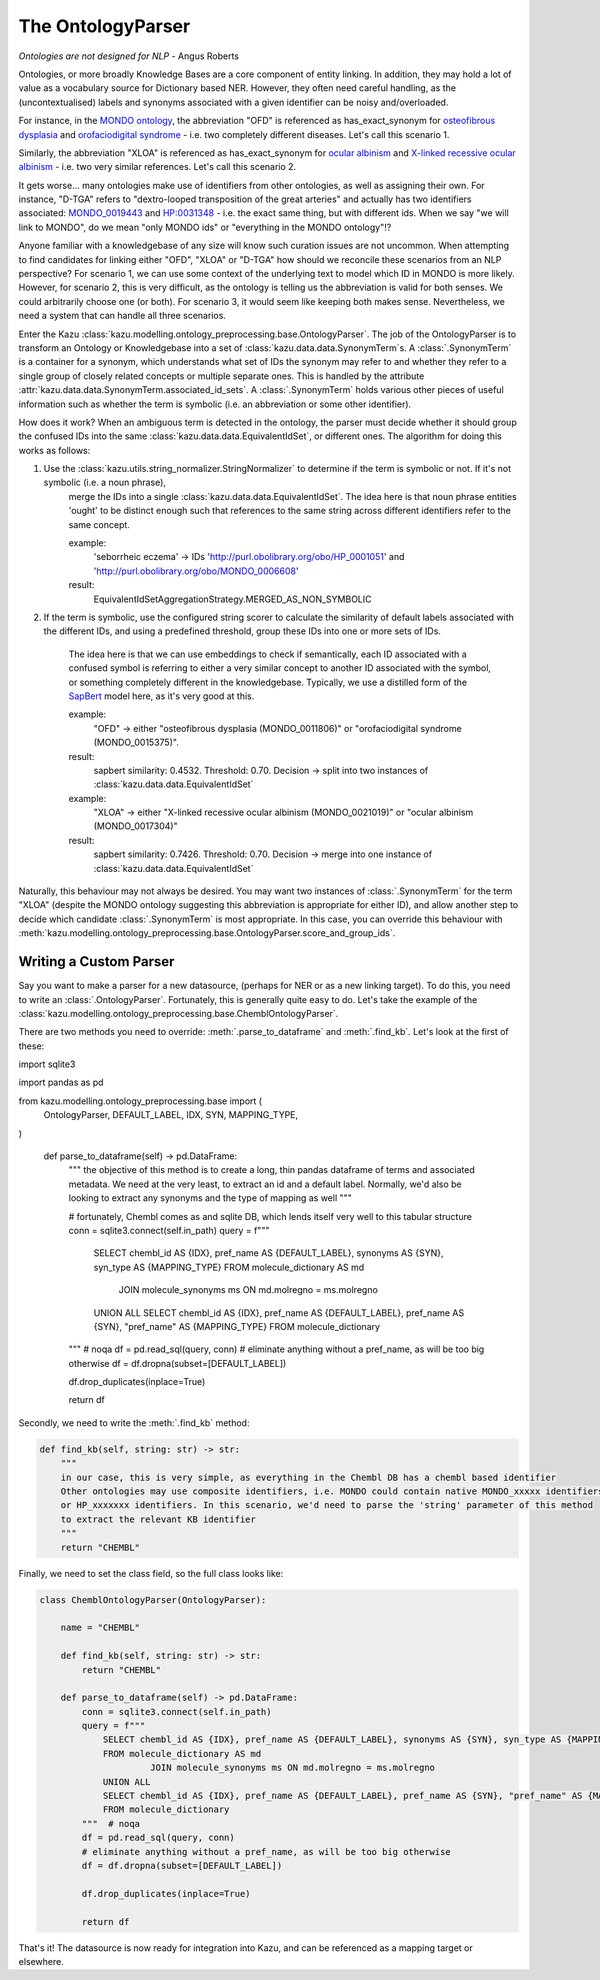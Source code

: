 The OntologyParser
================================

*Ontologies are not designed for NLP* - Angus Roberts


Ontologies, or more broadly Knowledge Bases are a core component of entity linking. In addition, they may hold a lot of
value as a vocabulary source for Dictionary based NER. However, they often need careful handling, as the (uncontextualised)
labels and synonyms associated with a given identifier can be noisy and/overloaded.

For instance, in the `MONDO ontology <https://www.ebi.ac.uk/ols/ontologies/mondo>`_, the abbreviation "OFD" is referenced as
has_exact_synonym for `osteofibrous dysplasia <http://purl.obolibrary.org/obo/MONDO_0011806>`_ and
`orofaciodigital syndrome <http://purl.obolibrary.org/obo/MONDO_0015375>`_ - i.e. two completely different diseases. Let's call
this scenario 1.

Similarly, the abbreviation "XLOA" is referenced as has_exact_synonym for `ocular albinism <http://purl.obolibrary.org/obo/MONDO_0017304>`_
and `X-linked recessive ocular albinism <http://purl.obolibrary.org/obo/MONDO_0021019>`_ - i.e. two very similar references. Let's call this scenario 2.

It gets worse... many ontologies make use of identifiers from other ontologies, as well as assigning their own. For instance, "D-TGA" refers to
"dextro-looped transposition of the great arteries" and actually has two identifiers associated:  `MONDO_0019443 <http://purl.obolibrary.org/obo/MONDO_0019443>`_
and `HP:0031348 <https://hpo.jax.org/app/browse/term/HP:0031348>`_ - i.e. the exact same thing, but with different ids. When we say "we will link to MONDO", do we mean "only MONDO ids" or "everything in the MONDO ontology"!?


Anyone familiar with a knowledgebase of any size will know such curation issues are not uncommon. When attempting to find candidates for
linking either "OFD", "XLOA" or "D-TGA" how should we reconcile these scenarios from an NLP perspective? For scenario 1, we can use some context of the underlying
text to model which ID in MONDO is more likely. However, for scenario 2, this is very difficult, as the ontology is telling us the abbreviation is valid for both
senses. We could arbitrarily choose one (or both). For scenario 3, it would seem like keeping both makes sense. Nevertheless, we need a system that can
handle all three scenarios.

Enter the Kazu :class:`kazu.modelling.ontology_preprocessing.base.OntologyParser`. The job of the OntologyParser is to transform an Ontology or Knowledgebase
into a set of :class:`kazu.data.data.SynonymTerm`\ s. A :class:`.SynonymTerm` is a container for a synonym, which understands what set of IDs the
synonym may refer to and whether they refer to a single group of closely related concepts or multiple separate ones. This is handled by the attribute
:attr:`kazu.data.data.SynonymTerm.associated_id_sets`. A :class:`.SynonymTerm` holds various other pieces of useful information
such as whether the term is symbolic (i.e. an abbreviation or some other identifier).

How does it work? When an ambiguous term is detected in the ontology, the parser must decide whether it should group the confused IDs into the same
:class:`kazu.data.data.EquivalentIdSet`, or different ones. The algorithm for doing this works as follows:

1) Use the :class:`kazu.utils.string_normalizer.StringNormalizer` to determine if the term is symbolic or not. If it's not symbolic (i.e. a noun phrase),
    merge the IDs into a single :class:`kazu.data.data.EquivalentIdSet`. The idea here is that noun phrase entities 'ought' to be distinct enough such that
    references to the same string across different identifiers refer to the same concept.

    example:
        'seborrheic eczema' -> IDs 'http://purl.obolibrary.org/obo/HP_0001051' and 'http://purl.obolibrary.org/obo/MONDO_0006608'
    result:
        EquivalentIdSetAggregationStrategy.MERGED_AS_NON_SYMBOLIC

2) If the term is symbolic, use the configured string scorer to calculate the similarity of default labels associated with the different IDs, and using a predefined threshold,
   group these IDs into one or more sets of IDs.
    The idea here is that we can use embeddings to check if semantically, each ID associated with a confused symbol is referring to either a very similar concept
    to another ID associated with the symbol, or something completely different in the knowledgebase. Typically, we use a distilled form of the
    `SapBert <https://github.com/cambridgeltl/sapbert>`_ model here, as it's very good at this.

    example:
        "OFD" -> either "osteofibrous dysplasia (MONDO_0011806)" or "orofaciodigital syndrome (MONDO_0015375)".
    result:
        sapbert similarity: 0.4532. Threshold: 0.70. Decision -> split into two instances of :class:`kazu.data.data.EquivalentIdSet`

    example:
        "XLOA" -> either "X-linked recessive ocular albinism (MONDO_0021019)" or "ocular albinism (MONDO_0017304)"
    result:
        sapbert similarity: 0.7426. Threshold: 0.70. Decision -> merge into one instance of :class:`kazu.data.data.EquivalentIdSet`

Naturally, this behaviour may not always be desired. You may want two instances of :class:`.SynonymTerm` for the term "XLOA" (despite the MONDO ontology
suggesting this abbreviation is appropriate for either ID), and allow another step to decide which candidate :class:`.SynonymTerm` is most appropriate.
In this case, you can override this behaviour with :meth:`kazu.modelling.ontology_preprocessing.base.OntologyParser.score_and_group_ids`\ .


Writing a Custom Parser
-------------------------

Say you want to make a parser for a new datasource, (perhaps for NER or as a new linking target). To do this, you need to write an :class:`.OntologyParser`.
Fortunately, this is generally quite easy to do. Let's take the example of the :class:`kazu.modelling.ontology_preprocessing.base.ChemblOntologyParser`.

There are two methods you need to override: :meth:`.parse_to_dataframe` and :meth:`.find_kb`. Let's look at the first of these:

.. code-block:: python

import sqlite3

import pandas as pd

from kazu.modelling.ontology_preprocessing.base import (
    OntologyParser,
    DEFAULT_LABEL,
    IDX,
    SYN,
    MAPPING_TYPE,
)


    def parse_to_dataframe(self) -> pd.DataFrame:
        """
        the objective of this method is to create a long, thin pandas dataframe of terms and associated metadata.
        We need at the very least, to extract an id and a default label. Normally, we'd also be looking to extract any
        synonyms and the type of mapping as well
        """

        # fortunately, Chembl comes as and sqlite DB, which lends itself very well to this tabular structure
        conn = sqlite3.connect(self.in_path)
        query = f"""
            SELECT chembl_id AS {IDX}, pref_name AS {DEFAULT_LABEL}, synonyms AS {SYN}, syn_type AS {MAPPING_TYPE}
            FROM molecule_dictionary AS md
                     JOIN molecule_synonyms ms ON md.molregno = ms.molregno
            UNION ALL
            SELECT chembl_id AS {IDX}, pref_name AS {DEFAULT_LABEL}, pref_name AS {SYN}, "pref_name" AS {MAPPING_TYPE}
            FROM molecule_dictionary
        """  # noqa
        df = pd.read_sql(query, conn)
        # eliminate anything without a pref_name, as will be too big otherwise
        df = df.dropna(subset=[DEFAULT_LABEL])

        df.drop_duplicates(inplace=True)

        return df

Secondly, we need to write the :meth:`.find_kb` method:

.. code-block:: python

    def find_kb(self, string: str) -> str:
        """
        in our case, this is very simple, as everything in the Chembl DB has a chembl based identifier
        Other ontologies may use composite identifiers, i.e. MONDO could contain native MONDO_xxxxx identifiers
        or HP_xxxxxxx identifiers. In this scenario, we'd need to parse the 'string' parameter of this method
        to extract the relevant KB identifier
        """
        return "CHEMBL"


Finally, we need to set the class field, so the full class looks like:

.. code-block:: python

    class ChemblOntologyParser(OntologyParser):

        name = "CHEMBL"

        def find_kb(self, string: str) -> str:
            return "CHEMBL"

        def parse_to_dataframe(self) -> pd.DataFrame:
            conn = sqlite3.connect(self.in_path)
            query = f"""
                SELECT chembl_id AS {IDX}, pref_name AS {DEFAULT_LABEL}, synonyms AS {SYN}, syn_type AS {MAPPING_TYPE}
                FROM molecule_dictionary AS md
                         JOIN molecule_synonyms ms ON md.molregno = ms.molregno
                UNION ALL
                SELECT chembl_id AS {IDX}, pref_name AS {DEFAULT_LABEL}, pref_name AS {SYN}, "pref_name" AS {MAPPING_TYPE}
                FROM molecule_dictionary
            """  # noqa
            df = pd.read_sql(query, conn)
            # eliminate anything without a pref_name, as will be too big otherwise
            df = df.dropna(subset=[DEFAULT_LABEL])

            df.drop_duplicates(inplace=True)

            return df

That's it! The datasource is now ready for integration into Kazu, and can be referenced as a mapping target or elsewhere.
